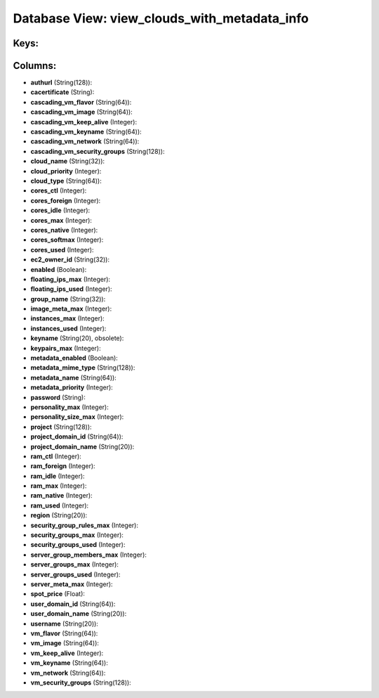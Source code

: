 .. File generated by /opt/cloudscheduler/utilities/schema_doc - DO NOT EDIT
..
.. To modify the contents of this file:
..   1. edit the template file ".../cloudscheduler/docs/schema_doc/views/view_clouds_with_metadata_info.yaml"
..   2. run the utility ".../cloudscheduler/utilities/schema_doc"
..

Database View: view_clouds_with_metadata_info
=============================================



Keys:
^^^^^


Columns:
^^^^^^^^

* **authurl** (String(128)):


* **cacertificate** (String):


* **cascading_vm_flavor** (String(64)):


* **cascading_vm_image** (String(64)):


* **cascading_vm_keep_alive** (Integer):


* **cascading_vm_keyname** (String(64)):


* **cascading_vm_network** (String(64)):


* **cascading_vm_security_groups** (String(128)):


* **cloud_name** (String(32)):


* **cloud_priority** (Integer):


* **cloud_type** (String(64)):


* **cores_ctl** (Integer):


* **cores_foreign** (Integer):


* **cores_idle** (Integer):


* **cores_max** (Integer):


* **cores_native** (Integer):


* **cores_softmax** (Integer):


* **cores_used** (Integer):


* **ec2_owner_id** (String(32)):


* **enabled** (Boolean):


* **floating_ips_max** (Integer):


* **floating_ips_used** (Integer):


* **group_name** (String(32)):


* **image_meta_max** (Integer):


* **instances_max** (Integer):


* **instances_used** (Integer):


* **keyname** (String(20), obsolete):


* **keypairs_max** (Integer):


* **metadata_enabled** (Boolean):


* **metadata_mime_type** (String(128)):


* **metadata_name** (String(64)):


* **metadata_priority** (Integer):


* **password** (String):


* **personality_max** (Integer):


* **personality_size_max** (Integer):


* **project** (String(128)):


* **project_domain_id** (String(64)):


* **project_domain_name** (String(20)):


* **ram_ctl** (Integer):


* **ram_foreign** (Integer):


* **ram_idle** (Integer):


* **ram_max** (Integer):


* **ram_native** (Integer):


* **ram_used** (Integer):


* **region** (String(20)):


* **security_group_rules_max** (Integer):


* **security_groups_max** (Integer):


* **security_groups_used** (Integer):


* **server_group_members_max** (Integer):


* **server_groups_max** (Integer):


* **server_groups_used** (Integer):


* **server_meta_max** (Integer):


* **spot_price** (Float):


* **user_domain_id** (String(64)):


* **user_domain_name** (String(20)):


* **username** (String(20)):


* **vm_flavor** (String(64)):


* **vm_image** (String(64)):


* **vm_keep_alive** (Integer):


* **vm_keyname** (String(64)):


* **vm_network** (String(64)):


* **vm_security_groups** (String(128)):


